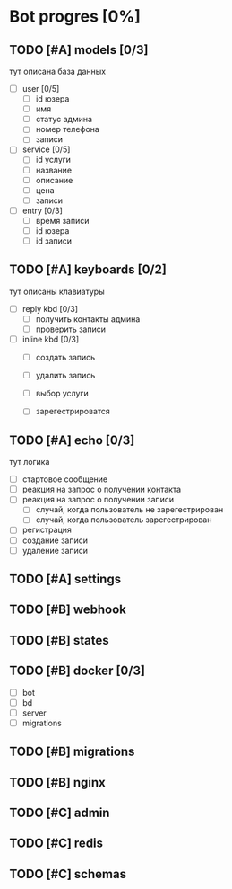 * Bot progres [0%]
** TODO [#A] models [0/3]
тут описана база данных
- [ ] user [0/5]
  - [ ] id юзера
  - [ ] имя
  - [ ] статус админа
  - [ ] номер телефона
  - [ ] записи
- [ ] service [0/5]
  - [ ] id услуги
  - [ ] название
  - [ ] описание
  - [ ] цена
  - [ ] записи
- [ ] entry [0/3]
  - [ ] время записи
  - [ ] id юзера
  - [ ] id записи
** TODO [#A] keyboards [0/2]
тут описаны клавиатуры
- [ ] reply kbd [0/3]
  - [ ] получить контакты админа
  - [ ] проверить записи
- [ ] inline kbd [0/3]
  - [ ] создать запись
  - [ ] удалить запись

  - [ ] выбор услуги
    
  - [ ] зарегестрироватся
** TODO [#A] echo [0/3]
тут логика
  - [ ] стартовое сообщение
  - [ ] реакция на запрос о получении контакта
  - [ ] реакция на запрос о получении записи
    - [ ] случай, когда пользователь не зарегестрирован
    - [ ] случай, когда пользователь зарегестрирован
  - [ ] регистрация
  - [ ] создание записи
  - [ ] удаление записи
** TODO [#A] settings
** TODO [#B] webhook
** TODO [#B] states
** TODO [#B] docker [0/3]
  - [ ] bot
  - [ ] bd
  - [ ] server
  - [ ] migrations
** TODO [#B] migrations
** TODO [#B] nginx
** TODO [#C] admin
** TODO [#C] redis
** TODO [#C] schemas
